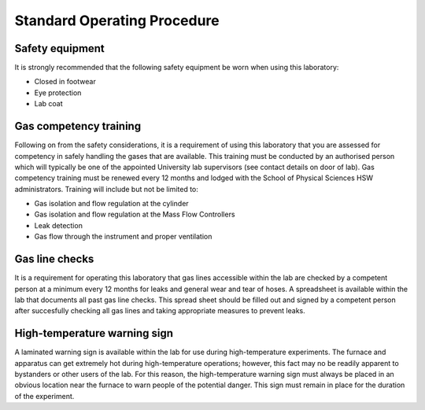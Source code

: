 Standard Operating Procedure
============================

Safety equipment
-----------------
It is strongly recommended that the following safety equipment be worn when using this laboratory:

- Closed in footwear
- Eye protection
- Lab coat

Gas competency training
------------------------
Following on from the safety considerations, it is a requirement of using this laboratory that you are assessed for competency in safely handling the gases that are available. This training must be conducted by an authorised person which will typically be one of the appointed University lab supervisors (see contact details on door of lab). Gas competency training must be renewed every 12 months and lodged with the School of Physical Sciences HSW administrators. Training will include but not be limited to:

- Gas isolation and flow regulation at the cylinder
- Gas isolation and flow regulation at the Mass Flow Controllers
- Leak detection
- Gas flow through the instrument and proper ventilation

Gas line checks
------------------------

It is a requirement for operating this laboratory that gas lines accessible within the lab are checked by a competent person at a minimum every 12 months for leaks and general wear and tear of hoses. A spreadsheet is available within the lab that documents all past gas line checks. This spread sheet should be filled out and signed by a competent person after succesfully checking all gas lines and taking appropriate measures to prevent leaks.

High-temperature warning sign
-----------------------------
A laminated warning sign is available within the lab for use during high-temperature experiments. The furnace and apparatus can get extremely hot during high-temperature operations; however, this fact may no be readily apparent to bystanders or other users of the lab. For this reason, the high-temperature warning sign must always be placed in an obvious location near the furnace to warn people of the potential danger. This sign must remain in place for the duration of the experiment. 
